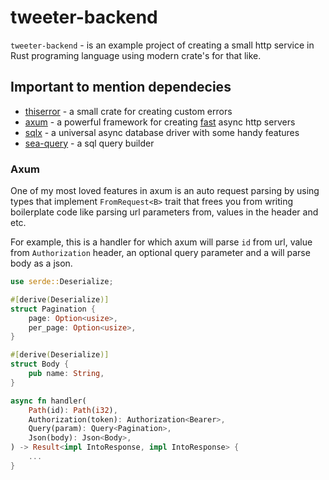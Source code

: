 * tweeter-backend
~tweeter-backend~ - is an example project of creating a small http service in Rust
programing language using modern crate's for that like.

** Important to mention dependecies

+ [[https://docs.rs/thiserror/latest/thiserror/][thiserror]] - a small crate for creating custom errors
+ [[https://crates.io/crates/axum][axum]] - a powerful framework for creating [[https://www.techempower.com/benchmarks/#section=data-r21][fast]] async http servers
+ [[https://crates.io/crates/sqlx][sqlx]] - a universal async database driver with some handy features
+ [[https://docs.rs/sea-query/0.10.0/sea_query/][sea-query]] - a sql query builder


*** Axum

One of my most loved features in axum is an auto request parsing by using
types that implement ~FromRequest<B>~ trait that frees you from writing
boilerplate code like parsing url parameters from, values in the header
and etc.

For example, this is a handler for which axum will parse ~id~ from url,
value from ~Authorization~ header, an optional query parameter and a
will parse body as a json.

#+BEGIN_SRC rust
use serde::Deserialize;

#[derive(Deserialize)]
struct Pagination {
    page: Option<usize>,
    per_page: Option<usize>,
}

#[derive(Deserialize)]
struct Body {
    pub name: String,
}

async fn handler(
    Path(id): Path(i32),
    Authorization(token): Authorization<Bearer>,
    Query(param): Query<Pagination>,
    Json(body): Json<Body>,
) -> Result<impl IntoResponse, impl IntoResponse> {
    ...
}
#+END_SRC
